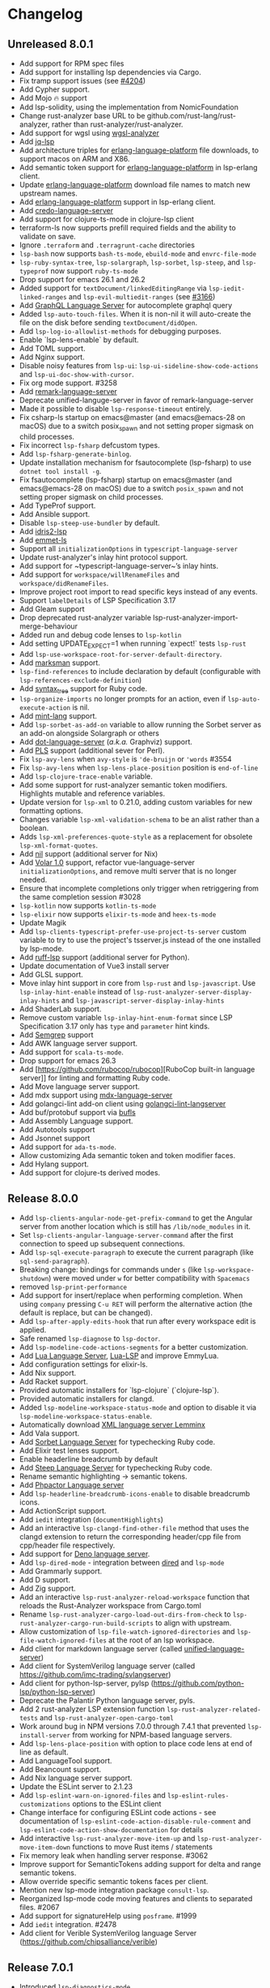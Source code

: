 * Changelog
** Unreleased 8.0.1
  * Add support for RPM spec files
  * Add support for installing lsp dependencies via Cargo.
  * Fix tramp support issues (see [[https://github.com/emacs-lsp/lsp-mode/pull/4204][#4204]])
  * Add Cypher support.
  * Add Mojo 🔥 support
  * Add lsp-solidity, using the implementation from NomicFoundation
  * Change rust-analyzer base URL to be github.com/rust-lang/rust-analyzer, rather than rust-analyzer/rust-analyzer.
  * Add support for wgsl using [[https://github.com/wgsl-analyzer/wgsl-analyzer][wgsl-analyzer]]
  * Add [[https://github.com/wader/jq-lsp][jq-lsp]]
  * Add architecture triples for [[https://github.com/WhatsApp/erlang-language-platform][erlang-language-platform]] file downloads, to support macos on ARM and X86.
  * Add semantic token support for [[https://github.com/WhatsApp/erlang-language-platform][erlang-language-platform]] in lsp-erlang client.
  * Update [[https://github.com/WhatsApp/erlang-language-platform][erlang-language-platform]] download file names to match new upstream names.
  * Add [[https://github.com/WhatsApp/erlang-language-platform][erlang-language-platform]] support in lsp-erlang client.
  * Add [[https://github.com/elixir-tools/credo-language-server][credo-language-server]]
  * Add support for clojure-ts-mode in clojure-lsp client
  * terraform-ls now supports prefill required fields and the ability to validate on save.
  * Ignore =.terraform= and =.terragrunt-cache= directories
  * ~lsp-bash~ now supports ~bash-ts-mode~, ~ebuild-mode~ and ~envrc-file-mode~
  * ~lsp-ruby-syntax-tree~, ~lsp-solargraph~, ~lsp-sorbet~, ~lsp-steep~, and ~lsp-typeprof~ now support ~ruby-ts-mode~
  * Drop support for emacs 26.1 and 26.2
  * Added support for ~textDocument/linkedEditingRange~ via
    ~lsp-iedit-linked-ranges~ and ~lsp-evil-multiedit-ranges~ (see [[https://github.com/emacs-lsp/lsp-mode/pull/3166][#3166]])
  * Add [[https://github.com/graphql/graphiql/tree/main/packages/graphql-language-service-cli#readme][GraphQL Language Server]] for autocomplete graphql query
  * Added ~lsp-auto-touch-files~. When it is non-nil it will auto-create the
    file on the disk before sending ~textDocument/didOpen~.
  * Add ~lsp-log-io-allowlist-methods~ for debugging purposes.
  * Enable `lsp-lens-enable` by default.
  * Add TOML support.
  * Add Nginx support.
  * Disable noisy features from ~lsp-ui~: ~lsp-ui-sideline-show-code-actions~ and ~lsp-ui-doc-show-with-cursor~.
  * Fix org mode support. #3258
  * Add [[https://github.com/remarkjs/remark-language-server][remark-language-server]]
  * Deprecate unified-languge-server in favor of remark-language-server
  * Made it possible to disable ~lsp-response-timeout~ entirely.
  * Fix csharp-ls startup on emacs@master (and emacs@emacs-28 on macOS) due to a switch posix_spawn and not setting proper sigmask on child processes.
  * Fix incorrect ~lsp-fsharp~ defcustom types.
  * Add ~lsp-fsharp-generate-binlog~.
  * Update installation mechanism for fsautocomplete (lsp-fsharp) to use ~dotnet tool install -g~.
  * Fix fsautocomplete (lsp-fsharp) startup on emacs@master (and emacs@emacs-28 on macOS) due to
    a switch ~posix_spawn~ and not setting proper sigmask on child processes.
  * Add TypeProf support.
  * Add Ansible support.
  * Disable ~lsp-steep-use-bundler~ by default.
  * Add [[https://github.com/idris-community/idris2-lsp][idris2-lsp]]
  * Add [[https://github.com/aca/emmet-ls][emmet-ls]]
  * Support all ~initializationOptions~ in ~typescript-language-server~
  * Update rust-analyzer's inlay hint protocol support.
  * Add support for ~typescript-language-server~’s inlay hints.
  * Add support for ~workspace/willRenameFiles~ and ~workspace/didRenameFiles~.
  * Improve project root import to read specific keys instead of any events.
  * Support ~labelDetails~ of LSP Specification 3.17
  * Add Gleam support
  * Drop deprecated rust-analyzer variable lsp-rust-analyzer-import-merge-behaviour
  * Added run and debug code lenses to ~lsp-kotlin~
  * Add setting UPDATE_EXPECT=1 when running `expect!` tests ~lsp-rust~
  * Add ~lsp-use-workspace-root-for-server-default-directory~.
  * Add [[https://github.com/artempyanykh/marksman][marksman]] support.
  * ~lsp-find-references~ to include declaration by default (configurable with ~lsp-references-exclude-definition~)
  * Add [[https://github.com/ruby-syntax-tree/syntax_tree][syntax_tree]] support for Ruby code.
  * ~lsp-organize-imports~ no longer prompts for an action, even if ~lsp-auto-execute-action~ is nil.
  * Add [[https://github.com/mint-lang/mint][mint-lang]] support.
  * Add ~lsp-sorbet-as-add-on~ variable to allow running the Sorbet server as an add-on alongside Solargraph or others
  * Add [[https://github.com/nikeee/dot-language-server][dot-language-server]] (/a.k.a./ Graphviz) support.
  * Add [[https://github.com/FractalBoy/perl-language-server][PLS]] support (additional sever for Perl).
  * Fix ~lsp-avy-lens~ when ~avy-style~ is ~'de-bruijn~ or ~'words~ #3554
  * Fix ~lsp-avy-lens~ when ~lsp-lens-place-position~ position is ~end-of-line~
  * Add ~lsp-clojure-trace-enable~ variable.
  * Add some support for rust-analyzer semantic token modifiers.  Highlights mutable and reference variables.
  * Update version for ~lsp-xml~ to 0.21.0, adding custom variables
    for new formatting options.
  * Changes variable ~lsp-xml-validation-schema~ to be an alist rather
    than a boolean.
  * Adds ~lsp-xml-preferences-quote-style~ as a replacement for
    obsolete ~lsp-xml-format-quotes~.
  * Add [[https://github.com/oxalica/nil][nil]] support (additional server for Nix)
  * Add [[https://github.com/johnsoncodehk/volar/pull/1916][Volar 1.0]] support, refactor vue-language-server ~initializationOptions~, and remove multi server that is no longer needed.
  * Ensure that incomplete completions only trigger when retriggering from the same completion session #3028
  * ~lsp-kotlin~ now supports ~kotlin-ts-mode~
  * ~lsp-elixir~ now supports ~elixir-ts-mode~ and ~heex-ts-mode~
  * Update Magik
  * Add ~lsp-clients-typescript-prefer-use-project-ts-server~ custom
    variable to try to use the project's tsserver.js instead of the
    one installed by lsp-mode.
  * Add [[https://github.com/charliermarsh/ruff-lsp][ruff-lsp]] support (additional server for Python).
  * Update documentation of Vue3 install server
  * Add GLSL support.
  * Move inlay hint support in core from ~lsp-rust~ and ~lsp-javascript~. Use
    ~lsp-inlay-hint-enable~ instead of ~lsp-rust-analyzer-server-display-inlay-hints~ and
    ~lsp-javascript-server-display-inlay-hints~
  * Add ShaderLab support.
  * Remove custom variable ~lsp-inlay-hint-enum-format~ since LSP Specification 3.17 only has ~type~ and
    ~parameter~ hint kinds.
  * Add [[https://semgrep.dev][Semgrep]] support
  * Add AWK language server support.
  * Add support for ~scala-ts-mode~.
  * Drop support for emacs 26.3
  * Add [https://github.com/rubocop/rubocop][RuboCop built-in language server]] for linting and formatting Ruby code.
  * Add Move language server support.
  * Add mdx support using [[https://github.com/mdx-js/mdx-analyzer/tree/main/packages/language-server][mdx-language-server]]
  * Add golangci-lint add-on client using [[https://github.com/nametake/golangci-lint-langserver][golangci-lint-langserver]]
  * Add buf/protobuf support via [[https://github.com/bufbuild/buf-language-server][bufls]]
  * Add Assembly Language support.
  * Add Autotools support
  * Add Jsonnet support
  * Add support for ~ada-ts-mode~.
  * Allow customizing Ada semantic token and token modifier faces.
  * Add Hylang support.
  * Add support for clojure-ts derived modes.
** Release 8.0.0
  * Add ~lsp-clients-angular-node-get-prefix-command~ to get the Angular server from another location which is still has ~/lib/node_modules~ in it.
  * Set ~lsp-clients-angular-language-server-command~ after the first connection to speed up subsequent connections.
  * Add ~lsp-sql-execute-paragraph~ to execute the current paragraph (like ~sql-send-paragraph~).
  * Breaking change: bindings for commands under ~s~ (like ~lsp-workspace-shutdown~) were moved under ~w~ for better compatibility with =Spacemacs=
  * removed ~lsp-print-performance~
  * Add support for insert/replace when performing completion. When using
    ~company~ pressing ~C-u RET~ will perform the alternative action (the
    default is replace, but can be changed).
  * Add ~lsp-after-apply-edits-hook~ that run after every workspace edit is applied.
  * Safe renamed ~lsp-diagnose~ to ~lsp-doctor~.
  * Add ~lsp-modeline-code-actions-segments~ for a better customization.
  * Add [[https://github.com/sumneko/lua-language-server][Lua Language Server]], [[https://github.com/Alloyed/lua-lsp][Lua-LSP]] and improve EmmyLua.
  * Add configuration settings for elixir-ls.
  * Add Nix support.
  * Add Racket support.
  * Provided automatic installers for `lsp-clojure` (`clojure-lsp`).
  * Provided automatic installers for clangd.
  * Added ~lsp-modeline-workspace-status-mode~ and option to disable it via ~lsp-modeline-workspace-status-enable~.
  * Automatically download [[https://github.com/eclipse/lemminx][XML language server Lemminx]]
  * Add Vala support.
  * Add [[https://github.com/sorbet/sorbet][Sorbet Language Server]] for typechecking Ruby code.
  * Add Elixir test lenses support.
  * Enable headerline breadcrumb by default
  * Add [[https://github.com/soutaro/steep][Steep Language Server]] for typechecking Ruby code.
  * Rename semantic highlighting -> semantic tokens.
  * Add [[https://github.com/phpactor/phpactor][Phpactor Language server]]
  * Add ~lsp-headerline-breadcrumb-icons-enable~ to disable breadcrumb icons.
  * Add ActionScript support.
  * Add ~iedit~ integration (=documentHighlights=)
  * Add an interactive =lsp-clangd-find-other-file= method that uses the clangd extension to return the corresponding header/cpp file from cpp/header file respectively.
  * Add support for [[https://deno.land/][Deno language server]].
  * Add ~lsp-dired-mode~ - integration between [[https://www.gnu.org/software/emacs/manual/html_node/emacs/Dired.html][dired]] and ~lsp-mode~
  * Add Grammarly support.
  * Add D support.
  * Add Zig support.
  * Add an interactive ~lsp-rust-analyzer-reload-workspace~ function that reloads the Rust-Analyzer workspace from Cargo.toml
  * Rename ~lsp-rust-analyzer-cargo-load-out-dirs-from-check~ to ~lsp-rust-analyzer-cargo-run-build-scripts~ to align with upstream.
  * Allow customization of ~lsp-file-watch-ignored-directories~ and ~lsp-file-watch-ignored-files~ at the root of an lsp workspace.
  * Add client for markdown language server (called [[https://github.com/unifiedjs/unified-language-server][unified-language-server]])
  * Add client for SystemVerilog language server (called [[https://github.com/imc-trading/svlangserver]])
  * Add client for python-lsp-server, pylsp (https://github.com/python-lsp/python-lsp-server)
  * Deprecate the Palantir Python language server, pyls.
  * Add 2 rust-analyzer LSP extension function ~lsp-rust-analyzer-related-tests~ and
    ~lsp-rust-analyzer-open-cargo-toml~
  * Work around bug in NPM versions 7.0.0 through 7.4.1 that prevented ~lsp-install-server~ from working for NPM-based language servers.
  * Add ~lsp-lens-place-position~ with option to place code lens at end of line as default.
  * Add LanguageTool support.
  * Add Beancount support.
  * Add Nix language server support.
  * Update the ESLint server to 2.1.23
  * Add ~lsp-eslint-warn-on-ignored-files~ and ~lsp-eslint-rules-customizations~
    options to the ESLint client
  * Change interface for configuring ESLint code actions - see documentation of
    ~lsp-eslint-code-action-disable-rule-comment~ and
    ~lsp-eslint-code-action-show-documentation~ for details
  * Add interactive ~lsp-rust-analyzer-move-item-up~ and ~lsp-rust-analyzer-move-item-down~ functions to move Rust items / statements
  * Fix memory leak when handling server response. #3062
  * Improve support for SemanticTokens adding support for delta and range semantic tokens.
  * Allow override specific semantic tokens faces per client.
  * Mention new lsp-mode integration package ~consult-lsp~.
  * Reorganized lsp-mode code moving features and clients to separated files. #2067
  * Add support for signatureHelp using ~posframe~. #1999
  * Add ~iedit~ integration. #2478
  * Add client for Verible SystemVerilog language Server ([[https://github.com/chipsalliance/verible]])

** Release 7.0.1
  * Introduced ~lsp-diagnostics-mode~.
  * Safe renamed ~lsp-flycheck-default-level~ -> ~lsp-diagnostics-flycheck-default-level~
  * Safe renamed ~lsp-diagnostic-package~ -> ~lsp-diagnostics-provider~
  * Dropped support for ~company-lsp~, the suggested provider is ~company-capf~.
  * Moved completion features to ~lsp-completion.el~
  * Safe renamed ~lsp-prefer-capf~ -> ~lsp-completion-provider~
  * Safe renamed ~lsp-enable-completion-at-point~ -> ~lsp-completion-enable~
** Release 7.0
  * Support for new language server - Shttps://github.com/lighttiger2505/sqls (thanks to @v2okimochi)
  * Provided automatic installers for elp/css/bash/purescript(thanks to @kiennq)
  * Configurable Rust Analyzer inlay face via ~lsp-rust-analyzer-inlay-face~.
  * Add ~lsp-headerline-breadcrumb-mode~ which shows a breadcrumb with the document symbols on headerline when enabled.
  * Add ~lsp-modeline-code-actions-mode~ which shows code actions on modeline when enabled.
  * Support for Theia-based semantic highlighting has been removed in favor of the semanticTokens protocol specified by LSP 3.16. To enable it, set ~lsp-enable-semantic-highlighting~ to ~t~.
  * ~lsp-metals~ moved into a separate repo https://github.com/emacs-lsp/lsp-metals
  * Breaking change: use alist instead of hast-tables for =lsp-gopls-env= and =lsp-yaml-schemas=.
  * Add =lsp-gopls-codelens= defcustom to configure codelenses used for golang.
  * Added =lsp-diagnose= to help users verify their performance related settings
  * Created new website https://emacs-lsp.github.io/lsp-mode/ (thanks to @ericdallo)
  * Implemented special handling of Clangd echo area.
  * Added setting to disable additional text edits (=lsp-completion-enable-additional-text-edit=).
  * Added setting to disable text detail (=lsplsp-completion-show-detail=).
  * Add serenata language server support (thanks to @Sasanidas)
  * Various capf improments - better handling of partial results, support for try-completions, improved responsibility, optimized filtering/sorting, etc.
  * Remove Elixir JakeBecker support (no longer supported)
  * Support semantic tokens protocol (thanks to @sebastiansturm)
  * Improved flycheck integration for better performance.
  * Implemented client side bindings for the protocol.
  * =Fixup= Ignore timeouts from =willSaveWaitUntil=
  * Implemented org-mode support (see https://github.com/emacs-lsp/lsp-mode/blob/master/docs/page/lsp-org.md)
  * Removed support for Theia semantic highlighting protocol
  * Performed several fixes to make sure lsp-mode is working fine with Emacs 28 native compilation.
  * Add modeline code actions support (thanks to @ericdallo). Enabled by
    default, use =lsp-modeline-code-actions-enable= to disable it.
  * Migrated to github actions from travis.
  * Add breadcrumb on headerline (thanks to @ericdallo). Disabled by default,
    can be enabled via =lsp-headerline-breadcrumb-enable=
  * Migrated lsp-mode to use plists(thanks to @yyoncho, @kiennq and @ericdallo).
  * lsp-diagnostics-modeline: perf improvement (thanks to @kiennq)
** Release 6.3
  * Implemented ~company-capf~ integration. ~company-lsp~ is no longer supported.
  * Dropped support for dart language server in favour of dart SDK(breaking)
  * Added verilog support for LSP using hdl-checker
  * Implemented call hierarchy support (available in ~lsp-treemacs~)
  * Implemented support for ESLint language server.
  * ocmalmerlin-lsp moved to ocaml-lsp-server(breaking)
  * Added New VHDL language server https://github.com/kraigher/rust_hdl#configuration
  * Add Nim language server integration
  * Implement automatic downloading facilities and implemented auto-download for ~typescript-language-server~, ~javascript-typescript-stdio~ and ~json-language-server~.
  * Implement metals decoration protocol
  * Send metals/didFocusTextDocument notification on buffer change
  * Add default keybindings and ~which-key~ integration
  * Add support for Dhall language server
  * Implemented debug adapter protocol support for metals
  * Add CMake language server integration
  * Add rust-analyzer runnables support
  * Implemented rust-analyzer inlay hints
  * Support pyenv for pyls
  * Add clang-tidy specific Flycheck error explainer for the lsp checker
  * Improve lsp-mode completion performance by suppressing non completion related features when completion is active.
  * lsp-json: Enable formatter provider
  * Accommodate the new :end-column and :end-column from flycheck
  * Implement status bar for diagnostics ~lsp-diagnostics-modeline-mode~
  * Auto install of the ~html-language-server~
  * Flycheck support for diagnostic tags (3.15 spec).
  * Adding support for GDScript language server
  * used view mode for metals doctor buffer
  * add texlab as tex LSP server
  * Started new set of integration tests without using ecukes
  * Support "only" param when requesting code actions
  * Add Perl-LanguageServer support
  * add support robot-framework language server.
  * Implement deferred semantic highlighting
  * Change default transport for erlang_ls to stdio
  * dart language server moved into separate repo https://github.com/emacs-lsp/lsp-dart
  * Activate flow language server if there is flow tag in file or .flowconfig in project
  * Add purescript-language-server (#1596)
  * Process the $/progress messages from LSP 3.15
  * Display the first line of MarkupContent in eldoc (#1607)
  * Perform willSaveWaitUntil synchronously and with shorter timeout
  * Display images when rendering markdown(useful for latex language servers).
  * Increase ~lsp-idle-delay~ to 0.5
  * Support bash language server glob pattern option (#1594)
  * Use pagebreaks for ~lsp-describe-thing-at-point~
  * lsp-mode: Eliminate quadratic-time index-building for imenu. (#1616)
** Release 6.2
  * Support dynamic rename registration
  * Add basic support for style semantic highlighting
  * Added Haxe language server integration
  * Add C#-support via Roslyn.
  * Add emmy lua support
  * Enable plugins in typescript language server.
  * 1079 Provide support for Ada Language server
  * Implement right click support in =lsp-mode= buffers.
  * Added built-in support for =Rust Analyzer=.
  * Added support for HDL Checker server to lsp-vhdl
  * Added support for Terraform language server.
  * Added support for R language server (#1182)
  * Added support for passing environment variables to language servers (#1184)
  * Speedup lsp-mode's JSONRPC processing (~2 times)
  * Add cancel-token to lsp-request-async
  * Implement unified way to handle recurring lsp features
  * Added support for powershell language server.
  * Implemented inlay hints for =Rust Analyzer= (thanks to =brotzeit=).
  * Implemented automatic installation for C# language server.
  * Reimplemented =textDocument/signatureHelp= - now the signature is displayed in =lv= buffer.
  * Cancel sync requests when presssing =C-g= during the request.
  * Use =c-basic-offset= when in =cc-mode=.
  * Add support for Crystal via scry (#1218).
  * Implement =textDocument/documentColor= support.
** Release 6.1
*** Support for new languages/language servers:
   * [[https://github.com/fwcd/KotlinLanguageServer][Kotlin Language Server]] (Thanks to Jon Carr)
   * [[https://github.com/golang/go/wiki/gopls][gopls]] Language Server for Go
   * [[https://github.com/angelozerr/lsp4xml][XML Language Server (lsp4xml)]]
   * Hack (using [[https://docs.hhvm.com/hhvm/][HHVM]])
   * [[http://intelephense.net/][Intelephense]] for PHP
   * [[https://github.com/snoe/clojure-lsp][clojure-lsp]] for Clojure/ClojureScipt (Thanks to Dario Benedek Fazekas)
   * [[https://github.com/elm-tooling/elm-language-server][elmLS]] for Elm (Thanks to Daniel-V)
   * [[https://github.com/fsharp/FsAutoComplete][FsAutoComplete]] for F# (Thanks to Reed Mullanix)
   * Added =Erlang= support via [[https://github.com/erlang-ls/erlang_ls][erlang_ls]]
   * Added =Dockerfile= support via [[https://github.com/rcjsuen/dockerfile-language-server-nodejs][dockerfile-language-server-nodejs]]
*** New logging options
   - =lsp-mode= now logs to buffer =*lsp-log*=, instead of =*Messages*=. This
     can be controlled with the variable =lsp-log-max= (Thanks to Thomas Fini Hansen).
   - If =lsp-print-performance= is non-nil, =lsp-mode= will log a corresponding
     performance trace to =*lsp-log*= for every message to and from the server.
   - The variable =lsp-print-io=, when non-nil will cause =lsp-mode= to log
     all messages to and from the server to a unique =*lsp-io*= buffer for every
     project root. These logs can be saved to a file and viewed using the
     [[https://microsoft.github.io/language-server-protocol/inspector/][LSP Inspector]].

*** LSP Methods
   - Add support for [[https://microsoft.github.io/language-server-protocol/specification#textDocument_prepareRename][textDocument/prepareRename]]. If supported by the language
     server, all renaming operations will be tested for validity.
   - Add support for [[https://microsoft.github.io/language-server-protocol/specification#workspace_didChangeWatchedFiles][file watches]].
   - Add support for [[https://microsoft.github.io/language-server-protocol/specification#textDocument_codeAction][CodeAction literals]].
   - Add API level support for [[https://microsoft.github.io/language-server-protocol/specification#textDocument_foldingRange][folding ranges]]. Folding support for [[https://github.com/gregsexton/origami.el][origami.el]]
     support is implemented by package [[https://github.com/emacs-lsp/lsp-origami][lsp-origami]].
   - Support [[https://microsoft.github.io/language-server-protocol/specification#textDocument_documentLink][document links]]. This can be controlled using the variable
     =lsp-enable-links=.
   - Support resource operations (edits sent from the language server can now
     create/modify/remove files and directories).
   - Add support for [[https://microsoft.github.io/language-server-protocol/specification#workspace_configuration][workspace/configuration]].
   - Add new function =lsp-disconnect=.
   - Added =lsp-find-definition-mouse= and bound to =C-<down-mouse-1>=
   - Added =lsp-extend-selection= as a frontend of new LSP method =textDocument/extendSelection=

*** Other changes
  - Add project logo (thanks to Jon Carr).
  - Created an integration test suite for =lsp-mode= (See directory =features=).
  - If available, using the native JSON API introduced in Emacs 27.1.
  - Tramp implementation now uses TRAMP process instead of TCP sockets (Thanks to
    Karsten Patzwaldt).
  - LSP autoconfiguration adds =company-lsp= to the list of company backends
    instead of overriding it.
  - Add =lsp-mode-map=.
  - Add menu bar entries for =lsp-mode=.
  - Perform _before save_ operations ([[https://microsoft.github.io/language-server-protocol/specification#textDocument_willSaveWaitUntil][textDocument/willSaveWaitUntil]]) asynchronously.
  - =imenu= support is now handled asynchronously (Thanks to Dario Gjorgjevski).
  - Added option =:none= for =lsp-prefer-flymake=, which disabled both Flymake and
    Flycheck support.
  - Changed =flymake= to report the errors immediately after they arrive instead
    of waiting =flymake= to call =lsp-mode=.
  - Add debounce when server does not support incremental updates.
  - Add hook =lsp-after-uninitialized-hook=, which stores the list of functions
    called after a language server has been uninitialized.
  - Add variable =lsp-symbol-highlighting-skip-current=, which lets the user skip
    the current symbol when a given symbol is being highlighted.
  - Add variable =lsp-enabled-clients=, which lets users set which defined clients
    are allowed to be used.
  - Support multiple signatures while displaying eldoc text. Add variable
    =lsp-signature-render-all=, which when non-nil forces =lsp-mode= to only show
    the current active signature.
  - Expose configuration settings for various language servers.
  - Language servers can now be disabled with the variable =lsp-disabled-clients=.
  - Improved applying changes speed.
  - Fixed =xref= support for emacs 27+
  - Implemented automatic installation for F# language server.
  - Added Emacs 26.x to CI
  - Fixed handling of stderr when running over =TRAMP=.
  - Implemented support for running the language server in =Docker= container over local files.
** Release 6.0
  - ~lsp-mode~ now have single entry point ~lsp~ for all language and based on the major mode starts the corresponding language servers.
  - Added ~flymake~ integration.
  - ~lsp~ automatically enables and configures ~company-lsp~, ~lsp-ui~, ~yasnippet~, or ~flymake~ if they are present so no additional configuration is needed except installing the packages. That behavior could be disabled by setting ~lsp-auto-configure~ to ~nil~.
  - ~lsp-mode~ ships with several predefined servers located in ~lsp-clients.el~ which does not require additional package. For the more complex Language Servers like ~Eclipse JDT~, ~ccls~, ~cquery~ and ~haskell~ we still require separate package due to relatively high code base.
  - ~lsp-mode~ handles automatically server failures by asking the user whether he/she wants to restart the server.
  - introduced new command ~lsp-describe-session~ which replaces the existing one ~lsp-capabilities~. The command lists the folders that are part of the workspace and the servers that are associated with the corresponding folder.
  - ~lsp-mode~ displays information about the running server and it's status in the modeline.
  - ~lsp-define-stdio-client~ and ~lsp-define-tcp-client~ are replaced with ~lsp-register-client~
  - ~lsp~ rely on ~projectile~ or ~project.el~ now only for suggesting project root. Once you open new file in a project and start ~lsp~ it will provide several options(import project, blocklist project, select other directory root). Once you select a root it will be persisted and used for the next sessions.
  - support for multiple language servers per single file and workspace.
  - changed ~lsp-mode~ settings to more sensible defaults.
  - Removed all synchronous calls from the server startup.
  - Improved multi-folder support.
  - added backends for: Bash, C++, CSS, Dart, Elixir, Fortran, Go, Groovy, HTML, Javascript/Typescript, Javascript/Typescript, Ocaml, PHP, Python, Ruby, Rust, Vue, Flow
